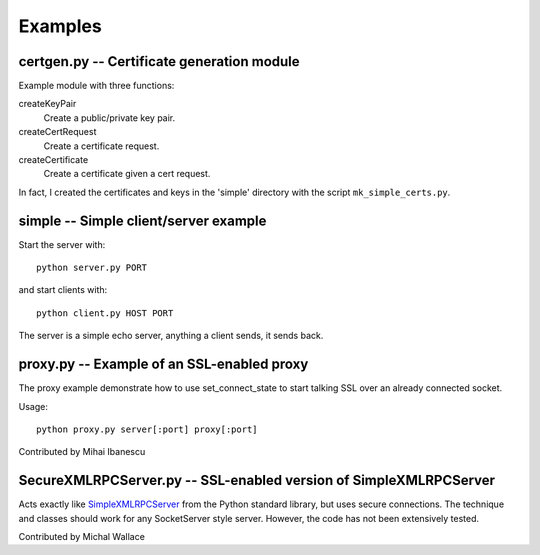 ========
Examples
========


certgen.py -- Certificate generation module
===========================================

Example module with three functions:

createKeyPair
   Create a public/private key pair.

createCertRequest
   Create a certificate request.

createCertificate
   Create a certificate given a cert request.

In fact, I created the certificates and keys in the 'simple' directory with the script ``mk_simple_certs.py``.


simple -- Simple client/server example
======================================

Start the server with::

    python server.py PORT

and start clients with::

    python client.py HOST PORT

The server is a simple echo server, anything a client sends, it sends back.


proxy.py -- Example of an SSL-enabled proxy
===========================================

The proxy example demonstrate how to use set_connect_state to start talking SSL over an already connected socket.

Usage::

  python proxy.py server[:port] proxy[:port]

Contributed by Mihai Ibanescu


SecureXMLRPCServer.py -- SSL-enabled version of SimpleXMLRPCServer
==================================================================

Acts exactly like `SimpleXMLRPCServer <https://docs.python.org/3/library/xmlrpc.server.html>`_ from the Python standard library, but uses secure connections.
The technique and classes should work for any SocketServer style server.
However, the code has not been extensively tested.

Contributed by Michal Wallace
